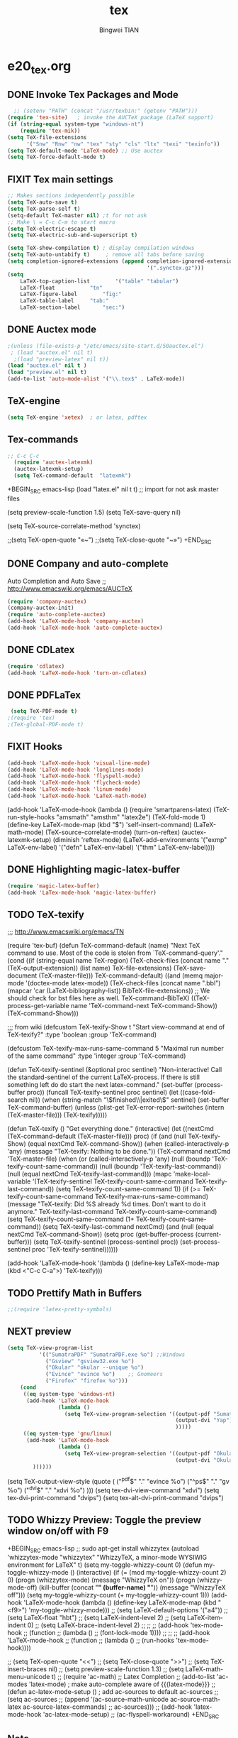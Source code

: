 #+TITLE:tex 
#+AUTHOR: Bingwei TIAN
#+EMAIL: bwtian@gmail.com
#+OPTIONS: toc:nil num:nil 
#+STARTUP: content
#+CREATED: [2014-06-03 Tue 11:09]  
#+LASTEDIT:  
#+CATEGORIES: Org-babel for Emacs init
#+TODO: TODO FIXIT NEXT | DONE SOMEDAY CANCEL 
* e20_tex.org
** DONE Invoke Tex Packages and Mode
#+BEGIN_SRC emacs-lisp
    ;; (setenv "PATH" (concat "/usr/texbin:" (getenv "PATH")))
  (require 'tex-site)   ; invoke the AUCTeX package (LaTeX support)
  (if (string-equal system-type "windows-nt")
      (require 'tex-mik))
  (setq TeX-file-extensions
        '("Snw" "Rnw" "nw" "tex" "sty" "cls" "ltx" "texi" "texinfo"))
  (setq TeX-default-mode 'LaTeX-mode) ;; Use auctex
  (setq TeX-force-default-mode t)
  #+END_SRC

** FIXIT  Tex main settings
#+BEGIN_SRC emacs-lisp
  ;; Makes sections independently possible
  (setq TeX-auto-save t)
  (setq TeX-parse-self t)
  (setq-default TeX-master nil) ;t for not ask 
  ;; Make \ = C-c C-m to start macro
  (setq TeX-electric-escape t)  
  (setq TeX-electric-sub-and-superscript t)

  (setq TeX-show-compilation t) ; display compilation windows
  (setq TeX-auto-untabify t)     ; remove all tabs before saving
  (setq completion-ignored-extensions (append completion-ignored-extensions
                                              '(".synctex.gz")))
  (setq 
      LaTeX-top-caption-list		'("table" "tabular")
      LaTeX-float			"tn"
      LaTeX-figure-label		"fig:"
      LaTeX-table-label		"tab:"
      LaTeX-section-label		"sec:")
#+END_SRC
** DONE Auctex mode
#+BEGIN_SRC emacs-lisp
  ;(unless (file-exists-p "/etc/emacs/site-start.d/50auctex.el")
   ; (load "auctex.el" nil t)
    ;(load "preview-latex" nil t))
  (load "auctex.el" nil t )
  (load "preview.el" nil t)
  (add-to-list 'auto-mode-alist '("\\.tex$" . LaTeX-mode))

#+END_SRC
** TeX-engine
#+BEGIN_SRC emacs-lisp
(setq TeX-engine 'xetex)  ; or latex, pdftex
#+END_SRC
** Tex-commands
#+BEGIN_SRC emacs-lisp
;; C-c C-c
  (require 'auctex-latexmk)
  (auctex-latexmk-setup)
  (setq TeX-command-default  "latexmk")
#+END_SRC
+BEGIN_SRC emacs-lisp
  (load "latex.el" nil t t) ;; import for not ask master files

  (setq preview-scale-function 1.5)
  (setq TeX-save-query nil)
  
(setq TeX-source-correlate-method 'synctex)

                   ;;(setq TeX-open-quote "«~")
                   ;;(setq TeX-close-quote "~»")
+END_SRC
** DONE Company and auto-complete
Auto Completion and Auto Save ;; http://www.emacswiki.org/emacs/AUCTeX
#+BEGIN_SRC emacs-lisp
  (require 'company-auctex)
  (company-auctex-init)
  (require 'auto-complete-auctex)
  (add-hook 'LaTeX-mode-hook 'company-auctex)
  (add-hook 'LaTeX-mode-hook 'auto-complete-auctex)
#+END_SRC 
** DONE CDLatex
#+BEGIN_SRC emacs-lisp
  (require 'cdlatex)
  (add-hook 'LaTeX-mode-hook 'turn-on-cdlatex)
#+END_SRC
** DONE PDFLaTex
#+BEGIN_SRC emacs-lisp
 (setq TeX-PDF-mode t)
;(require 'tex)
;(TeX-global-PDF-mode t)
#+END_SRC
** FIXIT Hooks
#+BEGIN_SRC emacs-lisp
  (add-hook 'LaTeX-mode-hook 'visual-line-mode)
  (add-hook 'LaTeX-mode-hook 'longlines-mode)
  (add-hook 'LaTeX-mode-hook 'flyspell-mode)
  (add-hook 'LaTeX-mode-hook 'flycheck-mode)
  (add-hook 'LaTeX-mode-hook 'linum-mode)
  (add-hook 'LaTeX-mode-hook 'LaTeX-math-mode)
#+END_SRC
(add-hook 'LaTeX-mode-hook
          (lambda ()
            (require 'smartparens-latex)
            (TeX-run-style-hooks "amsmath" "amsthm" "latex2e")
            (TeX-fold-mode 1)
            (define-key LaTeX-mode-map (kbd "$") 'self-insert-command)
            (LaTeX-math-mode)
            (TeX-source-correlate-mode)
            (turn-on-reftex)
            (auctex-latexmk-setup)
            (diminish 'reftex-mode)
            (LaTeX-add-environments
             '("exmp" LaTeX-env-label)
             '("defn" LaTeX-env-label)
             '("thm" LaTeX-env-label))))

** DONE Highlighting magic-latex-buffer
#+BEGIN_SRC emacs-lisp
(require 'magic-latex-buffer)
(add-hook 'LaTex-mode-hook 'magic-latex-buffer)

#+END_SRC

** TODO TeX-texify
;;; http://www.emacswiki.org/emacs/TN

(require 'tex-buf)
(defun TeX-command-default (name)
  "Next TeX command to use. Most of the code is stolen from `TeX-command-query'."
  (cond ((if (string-equal name TeX-region)
             (TeX-check-files (concat name "." (TeX-output-extension))
                              (list name)
                              TeX-file-extensions)
           (TeX-save-document (TeX-master-file)))
         TeX-command-default)
        ((and (memq major-mode '(doctex-mode latex-mode))
              (TeX-check-files (concat name ".bbl")
                               (mapcar 'car
                                       (LaTeX-bibliography-list))
                               BibTeX-file-extensions))
         ;; We should check for bst files here as well.
         TeX-command-BibTeX)
        ((TeX-process-get-variable name
                                   'TeX-command-next
                                   TeX-command-Show))
        (TeX-command-Show)))

;;;  from wiki
(defcustom TeX-texify-Show t
  "Start view-command at end of TeX-texify?"
  :type 'boolean
  :group 'TeX-command)

(defcustom TeX-texify-max-runs-same-command 5
  "Maximal run number of the same command"
  :type 'integer
  :group 'TeX-command)

(defun TeX-texify-sentinel (&optional proc sentinel)
  "Non-interactive! Call the standard-sentinel of the current LaTeX-process.
If there is still something left do do start the next latex-command."
  (set-buffer (process-buffer proc))
  (funcall TeX-texify-sentinel proc sentinel)
  (let ((case-fold-search nil))
    (when (string-match "\\(finished\\|exited\\)" sentinel)
      (set-buffer TeX-command-buffer)
      (unless (plist-get TeX-error-report-switches (intern (TeX-master-file)))
        (TeX-texify)))))

(defun TeX-texify ()
  "Get everything done."
  (interactive)
  (let ((nextCmd (TeX-command-default (TeX-master-file)))
        proc)
    (if (and (null TeX-texify-Show)
             (equal nextCmd TeX-command-Show))
        (when  (called-interactively-p 'any)
          (message "TeX-texify: Nothing to be done."))
      (TeX-command nextCmd 'TeX-master-file)
      (when (or (called-interactively-p 'any)
                (null (boundp 'TeX-texify-count-same-command))
                (null (boundp 'TeX-texify-last-command))
                (null (equal nextCmd TeX-texify-last-command)))
        (mapc 'make-local-variable '(TeX-texify-sentinel TeX-texify-count-same-command TeX-texify-last-command))
        (setq TeX-texify-count-same-command 1))
      (if (>= TeX-texify-count-same-command TeX-texify-max-runs-same-command)
          (message "TeX-texify: Did %S already %d times. Don't want to do it anymore." TeX-texify-last-command TeX-texify-count-same-command)
        (setq TeX-texify-count-same-command (1+ TeX-texify-count-same-command))
        (setq TeX-texify-last-command nextCmd)
        (and (null (equal nextCmd TeX-command-Show))
             (setq proc (get-buffer-process (current-buffer)))
             (setq TeX-texify-sentinel (process-sentinel proc))
             (set-process-sentinel proc 'TeX-texify-sentinel))))))

(add-hook 'LaTeX-mode-hook
         '(lambda ()
            (define-key LaTeX-mode-map (kbd <"C-c C-a">) 'TeX-texify)))

** TODO Prettify Math in Buffers
#+source: latex-pretty-symbols 
#+BEGIN_SRC emacs-lisp
  ;;(require 'latex-pretty-symbols)
#+END_SRC
** NEXT preview 
#+BEGIN_SRC emacs-lisp
  (setq TeX-view-program-list
            '(("SumatraPDF" "SumatraPDF.exe %o") ;;Windows
              ("Gsview" "gsview32.exe %o")
              ("Okular" "okular --unique %o")
              ("Evince" "evince %o")    ;; Gnomeers
              ("Firefox" "firefox %o")))
      (cond
       ((eq system-type 'windows-nt)
        (add-hook 'LaTeX-mode-hook
                  (lambda ()
                    (setq TeX-view-program-selection '((output-pdf "SumatraPDF")
                                                       (output-dvi "Yap")
                                                       )))))
       ((eq system-type 'gnu/linux)
        (add-hook 'LaTeX-mode-hook
                  (lambda ()
                    (setq TeX-view-program-selection '((output-pdf "Okular")
                                                       (output-dvi "Okular")
          ))))))

#+END_SRC
    
    (setq TeX-output-view-style (quote (
                                        ("^pdf$" "." "evince %o")
                                        ("^ps$" "." "gv %o")
                                        ("^dvi$" "." "xdvi %o")
                                        )))
    (setq tex-dvi-view-command "xdvi")
    (setq tex-dvi-print-command "dvips")
    (setq tex-alt-dvi-print-command "dvips")
** TODO Whizzy Preview: Toggle the preview window on/off with F9
+BEGIN_SRC emacs-lisp
  ;; sudo apt-get install whizzytex
  (autoload 'whizzytex-mode "whizzytex" "WhizzyTeX, a minor-mode WYSIWIG environment for LaTeX" t)
  (setq my-toggle-whizzy-count 0)
  (defun my-toggle-whizzy-mode ()
    (interactive)
    (if (= (mod my-toggle-whizzy-count 2) 0)
        (progn
          (whizzytex-mode)
          (message "WhizzyTeX on"))
      (progn
        (whizzy-mode-off)
        (kill-buffer (concat "*" (buffer-name) "*"))
        (message "WhizzyTeX off")))
    (setq my-toggle-whizzy-count (+ my-toggle-whizzy-count 1)))
  (add-hook 'LaTeX-mode-hook
            (lambda ()
              (define-key LaTeX-mode-map (kbd "<f9>") 'my-toggle-whizzy-mode)))
  ;; (setq LaTeX-default-options '("a4"))
  ;; (setq LaTeX-float "hbt")
  ;; (setq LaTeX-indent-level 2)
  ;; (setq LaTeX-item-indent 0)
  ;; (setq LaTeX-brace-indent-level 2)
  ;; ;;
  ;; (add-hook 'tex-mode-hook
  ;;        (function
  ;;         (lambda ()
  ;;           (font-lock-mode 1))))
  ;; ;;
  ;; (add-hook 'LaTeX-mode-hook
  ;;        (function
  ;;         (lambda ()
  ;;           (run-hooks 'tex-mode-hook))))

  ;; (setq TeX-open-quote "<<")
  ;; (setq TeX-close-quote ">>")
  ;; (setq TeX-insert-braces nil)
  ;; (setq preview-scale-function 1.3)
  ;; (setq LaTeX-math-menu-unicode t)
  ;; (require 'ac-math) ;; Latex Completion
  ;; (add-to-list 'ac-modes 'latex-mode)   ; make auto-complete aware of {{{latex-mode}}}
  ;; (defun ac-latex-mode-setup ()         ; add ac-sources to default ac-sources
  ;;   (setq ac-sources
  ;;      (append '(ac-source-math-unicode ac-source-math-latex ac-source-latex-commands)
  ;;                ac-sources)))
  ;; (add-hook 'latex-mode-hook 'ac-latex-mode-setup)
  ;; (ac-flyspell-workaround)
+END_SRC

** Note
;;; "LaTeX+DVI+PS+PDF+PDFViewer" routine
(setq my-tex-commands-extra (list 
                            (list "Custom Compile" "latex -interaction=nonstopmode -output-directory=../Outputs/ %s.tex && cd ../Outputs && bibtex %s.aux && cd ../TeX && latex -interaction=nonstopmode -output-directory=../Outputs/ %s.tex && latex -interaction=nonstopmode -output-directory=../Outputs/ %s.tex && mv ../Outputs/%s.dvi ../DVI/%s.dvi && dvips ../DVI/%s.dvi -o ../PS/%s.ps && ps2pdf ../PS/%s.ps ../PDF/%s.pdf && evince ../PDF/%s.pdf" 'TeX-run-command nil t)))
(require 'tex) 
(setq TeX-command-list (append TeX-command-list my-tex-commands-extra))

C-c C-s         加入章节,LaTeX-section,可以有一些参数，
        如toc在目录里生成标题的简称， 不过一般不加也可以。
         (setq LaTeX-section-hook
             '(LaTeX-section-heading
               LaTeX-section-title
               LaTeX-section-toc
               LaTeX-section-section
               LaTeX-section-label))



C-c (         生成label，可以根据上下文自动加上key

C-c )         生成ref，并自动带上括号，有几个选项
  SPC         所有的选项
  e         equation align等
  f         figure等
  i         enumerate
  t         table
  s         section


M-q              AUC TeX 里选择字体

$的自动补全     例如输入$$x$后，会自动补全剩下的$

C-c &            在Ref环境中，当光标停在一个
                 \ref,\label,\index,\cite,\bibitem
                 括号中的内容时，自动显示源（目标）文件

C-c ;         注释掉一行

C-c %         注释掉一段

C-c '            同上，（引号下边那个点）

C-c `            看编译结果中的错误（键盘左上角）

快速更改字体

auctex 也提供了一系列方便的快捷键用以方便的插入指定应该文本如何格式化的命
令，这系列命令一致以 'C-c C-f' 为前缀，以 'C- ' 结尾告诉 auctex 你具体需
要如何排版文本。

C-c C-f C-b  插入粗体文本 

C-c C-f C-i  插入斜体文本 

C-c C-f C-e  插入强调文本 

C-c C-f C-s  插入微斜体文本 

C-c C-f C-r  插入罗马体文本 

C-c C-f C-f  插入无衬线体文本 

C-c C-f C-t  插入打印机体字体 

C-c C-f C-c  插入小型大写文本 

C-c C-f C-d  删除字体信息 





* e22_reftex.org
** reftex-mode
#+BEGIN_SRC emacs-lisp
    (require 'reftex)
    (setq reftex-default-bibliography '(
                                        ;;"/home/tian/Dropbox/4refs/bib/library.bib"
                                        "/home/tian/SparkleShare/p1402/p1402-cited.bib"
                                        ))
    (setq reftex-file-extensions
          '(("Snw" "Rnw" "nw" "tex" ".tex" ".ltx") ("bib" ".bib")))
    ;; Make RefTeX faster
  (setq reftex-enable-partial-scans t)
  (setq reftex-keep-temporary-buffers nil)
  (setq reftex-enable-partial-scans t)
  (setq reftex-allow-automatic-rescan nil)
  (setq reftex-use-multiple-selection-buffers t)
  (setq reftex-external-file-finders   
        '(("tex" . "kpsewhich -format=.tex %f")   
          ("bib" . "kpsewhich -format=.bib %f")))
  (autoload 'reftex-mode     "reftex" "RefTeX Minor Mode" t) 
  (autoload 'turn-on-reftex  "reftex" "RefTeX Minor Mode" nil) 
  (autoload 'reftex-citation "reftex-cite" "Make citation" nil) 
  (autoload 'reftex-index-phrase-mode "reftex-index" "Phrase mode" t) 
(setq reftex-toc-split-windows-horizontally t) 
(setq reftex-toc-split-windows-horizontally-fraction 0.15) 
(add-hook 'latex-mode-hook 'turn-on-reftex) ; with Emacs latex mode
(add-hook 'Tex-mode-hook 'turn-on-reftex) ; with Emacs latex mode
;; Change key bindings
(add-hook 'reftex-mode-hook
 '(lambda ()
               (define-key reftex-mode-map (kbd "\C-cr") 'reftex-reference)
               (define-key reftex-mode-map (kbd "\C-cl") 'reftex-label)
               (define-key reftex-mode-map (kbd "\C-cc") 'reftex-citation)
))  
#+END_SRC
** Org-mode: reftex, cdlatex, pdflatex
#+BEGIN_SRC emacs-lisp
(defun org-mode-reftex-setup ()
  (interactive)
  (load-library "reftex")
  (and (buffer-file-name)
       (file-exists-p (buffer-file-name))
       (reftex-parse-all)))
(add-hook 'org-mode-hook 'org-mode-reftex-setup)
(add-hook 'org-mode-hook 'turn-on-org-cdlatex)
(define-key org-mode-map (kbd "C-c )") 'reftex-citation)
(add-hook 'org-mode-hook 'turn-on-org-cdlatex)
#+END_SRC
*** org PDF Processing

This customises LaTeX export to run pdflatex, biber and then pdflatex. Needed for citations.

#+begin_src emacs-lisp
  (setq org-latex-pdf-process
            '("pdflatex -interaction nonstopmode -output-directory %o %f"
              "bibtex %b"
              "pdflatex -interaction nonstopmode -output-directory %o %f"
              "pdflatex -interaction nonstopmode -output-directory %o %f"))
    ;; (setq org-latex-pdf-process
    ;;         '("pdflatex -interaction nonstopmode -output-directory %o %f"
    ;;           "biber %b"
    ;;           "pdflatex -interaction nonstopmode -output-directory %o %f"
    ;;           "pdflatex -interaction nonstopmode -output-directory %o %f"))
  ;;;; biber
  ;; (setq org-latex-to-pdf-process 
  ;;    '("pdflatex %f" "biber %b" "pdflatex %f" "pdflatex %f"))
;(setq org-latex-to-pdf-process
;'("xelatex -interaction nonstopmode %b"
;"xelatex -interaction nonstopmode %b"))
#+end_src

** AUCTex mode hook
C-c [
#+BEGIN_SRC emacs-lisp
(add-hook 'LaTeX-mode-hook 'turn-on-reftex) ; with AUCTeX LaTeX mode
(setq reftex-plug-into-AUCTeX t)
(setq reftex-plug-into-auctex t)
#+END_SRC
** yatex-mode
#+BEGIN_SRC emacs-lisp
(add-hook 'yatex-mode-hook 'turn-on-reftex) ; with YaTeX mode
#+END_SRC

** SOMEDAY zotero
  (when (locate-library "zotero")
    (add-hook 'TeX-mode-hook 'zotero-minor-mode))
*** zotelo
C-c z c         zotelo-set-collection (also C-c z s)
C-c z u         zotelo-update-database
C-c z e         zotelo-export-secondary
C-c z r         zotelo-reset
C-c z t         zotelo-set-translator
\bibliography{file1, file2, ...}
\zotelo{file1, file2, ...}
\nobibliography{file1, file2, ...}

+BEGIN_SRC emacs-lisp
(require 'zotelo)
(add-hook 'TeX-mode-hook 'zotelo-minor-mode)
+END_SRC

*** zotxt
M-x org-zotxt-mode
sh::xdg-mime default firefox.desktop x-scheme-handler/zotero
+BEGIN_SRC emacs-lisp
;; prefer completion-at-point to pcomplete
(require 'zotxt)
(add-hook 'org-mode-hook 'org-zotxt-mode)
(define-key org-mode-map (kbd "C-M-i") 'completion-at-point)
+END_SRC


** Bibtex
#+begin_src emacs-lisp
(defun my-bibliography-selector-hook (backend)
    (case backend
      (latex
       (when (save-excursion
               (re-search-forward "^[ \t]*\\bibliography\\(?:style\\)?{" nil t))
         (while (re-search-forward "^[ \t]*#+BIBLIOGRAPHY:.*$" nil t)
           (when (eq (org-element-type (save-match-data (org-element-at-point)))
                     'keyword)
             (replace-match "")))))
      (html
       (when (save-excursion
               (re-search-forward "^[ \t]*#+BIBLIOGRAPHY:.*$" nil t))
         (while (re-search-forward "^[ \t]*\\bibliography\\(?:style\\)?{.*$" nil t)
           (replace-match ""))))))

(add-hook 'org-export-before-parsing-hook 'my-bibliography-selector-hook)
#+end_src

*** Bibretrieve customisations

begin_src emacs-lisp
(add-to-list 'load-path "~/.emacs.d/elpa/bibretrieve-20131013.1132/bibretrieve")
(byte-recompile-directory "~/.emacs.d/elpa/bibretrieve-20131013.1132" 0)
(load "bibretrieve")
(setq bibretrieve-backends '(("citebase" . 10) ("mrl" . 10) ("arxiv" . 5) ("zbm" . 5)))

(defun bibretrieve-scholar-create-url (author title)

  (let ((tempfile (make-temp-file "scholar" nil ".bib")))

    (call-process-shell-command "~/bin/gscholar/gscholar/gscholar.py --all" nil nil nil 
                (if (> (length author) 0) (concat "\"" author "\""))
                (if (> (length title) 0)  (concat "\"" title "\""))
                (concat " > " tempfile))
    (concat "file://" tempfile)
))

(defun bibretrieve-scholar ()
  (interactive)
  (setq mm-url-use-external t)
  (setq bibretrieve-backends '(("scholar" . 5)))
  (bibretrieve)
  (setq mm-url-use-external nil)
)

(defun bibretrieve-amazon-create-url (author title)
  (concat "http://lead.to/amazon/en/?key="(mm-url-form-encode-xwfu title) "&si=ble&op=bt&bn=&so=sa&ht=us"))

(defun bibretrieve-amazon ()
  (interactive)
  (setq mm-url-use-external t)
  (setq mm-url-program "w3m")
  (setq mm-url-arguments (list "-dump"))
  (setq bibretrieve-backends '(("amazon" . 5)))
  (bibretrieve)
  (setq mm-url-use-external nil)
)
end_src


* TODO Note

** Modes
http://www.emacswiki.org/emacs/CategoryTex
|-------------+----------------+----------+----------|
| Input Files | Main mode      | Packages | Bars     |
|-------------+----------------+----------+----------|
| Tex         | plain-tex-mode |          | tex      |
| SliTex      | slitex-mode    |          |          |
| DocTex      | doctex-mode    |          |          |
| Texinfo     | texinfo-mode   |          |          |
| LaTex       | latex-mode     |          |          |
|-------------+----------------+----------+----------|
| LaTeX       | LaTeX-mode     | Auctex   | LaTeX/Ms |
| ConTex      |                |          |          |
| luaTex      |                |          |          |
|-------------+----------------+----------+----------|
| Minor mode  | CDLatex        | CDLatex  |          |
|             | reftex         | reftex   |          |
|-------------+----------------+----------+----------|

** Keys
| Keys        | default            | my settings                  |
|-------------+--------------------+------------------------------|
| C-c C-c     | latex              | latexmk                      |
| view        | view               |                              |
| file        | dvips              |                              |
| print       | view ps            |                              |
| index       | makeidx            |                              |
| bibtex      | bibtex             |                              |
|-------------+--------------------+------------------------------|
| C-c ~       | latex-math-mode    | `a = \alpha{}                |
| C-c r       | Region             |                              |
| C-c C-s     | Section            |                              |
| C-c C-e     | LaTeX-environment  |                              |
| C-c C-m     | marco or \ below   | C-c RET                      |
| \           | TeX-electric-escap | (setq TeX-electric-escape t) |
| C-c =       | TOC                |                              |
| C-c {       |                    |                              |
| C-c }       |                    |                              |
| C-c [       |                    |                              |
| C-c ]       |                    |                              |
| \$          |                    |                              |
| C-c C-j     | Insert item        |                              |
| M-RET       | Insert item        |                              |
|-------------+--------------------+------------------------------|
| C-c C-f C-b | bold               | yas b                        |
| C-c C-f C-i | italic             |                              |
| C-c C-f C-e | emphasized         |                              |
| C-c C-f C-r | roman              |                              |
| C-c C-f C-t | typewritter        |                              |
| C-c C-f C-s | slanted            |                              |
| C-c C-f C-b |                    |                              |
| C-c C-f C-b |                    |                              |
| C-c C-f C-b |                    |                              |
| C-c C-f C-b |                    |                              |
|-------------+--------------------+------------------------------|

